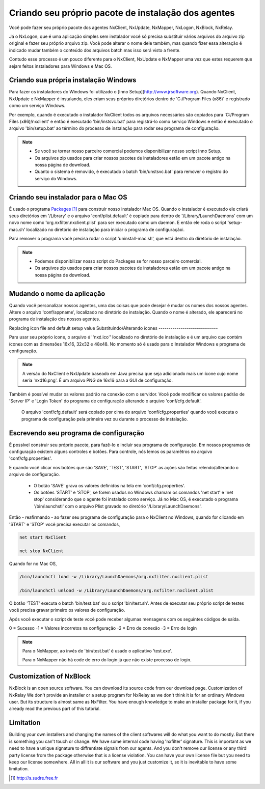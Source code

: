Criando seu próprio pacote de instalação dos agentes
***********************************************************

Você pode fazer seu próprio pacote dos agentes NxClient, NxUpdate, NxMapper, NxLogon, NxBlock, NxRelay.

Já o NxLogon, que é uma aplicação simples sem instalador você só precisa substituir vários arquivos do arquivo zip original e fazer seu próprio arquivo zip. Você pode alterar o nome dele também, mas quando fizer essa alteração é indicado mudar também o conteúdo dos arquivos batch mas isso será visto a frente.

Contudo esse processo é um pouco diferente para o NxClient, NxUpdate e NxMapper uma vez que estes requerem que sejam feitos instaladores para Windows e Mac OS.

Criando sua própria instalação Windows
----------------------------------------

Para fazer os instaladores do Windows foi utilizado o [Inno Setup](http://www.jrsoftware.org). Quando NxClient, NxUpdate e NxMapper é instalando, eles criam seus próprios diretórios dentro de 'C:/Program Files (x86)' e registrado como um serviço Windows. 

Por exemplo, quando é executado o instalador NxClient todos os arquivos necessários são copiados para 'C:/Program Files (x86)/nxclient' e então é executado 'bin/instsvc.bat' para registrá-lo como serviço Windows e então é executado o arquivo 'bin/setup.bat' ao término do processo de instalação para rodar seu programa de configuração.

.. note::

 - Se você se tornar nosso parceiro comercial podemos disponibilizar nosso script Inno Setup.

 - Os arquivos zip usados para criar nossos pacotes de instaladores estão em um pacote antigo na nossa página de download.

 - Quanto o sistema é removido, é executado o batch 'bin/unstsvc.bat' para remover o registro do serviço do Windows.

Criando seu instalador para o Mac OS
-------------------------------------

É usado o programa `Packages`_ para construir nosso instalador Mac OS. Quando o instalador é executado ele criará seus diretórios em '/Library' e o arquivo 'conf/plist.default' é copiado para dentro de '/Library/LaunchDaemons' com um novo nome como 'org.nxfilter.nxclient.plist' para ser executado como um daemon. E então ele roda o script 'setup-mac.sh' localizado no diretório de instalação para iniciar o programa de configuraçãoi.

Para remover o programa você precisa rodar o script 'uninstall-mac.sh', que está dentro do diretório de instalação.

.. note::

  - Podemos disponibilizar nosso script do Packages se for nosso parceiro comercial.

  - Os arquivos zip usados para criar nossos pacotes de instaladores estão em um pacote antigo na nossa página de download.

Mudando o nome da aplicação
---------------------------

Quando você personalizar nossos agentes, uma das coisas que pode desejar é mudar os nomes dos nossos agentes. Altere o arquivo 'conf/appname', localizado no diretório de instalação. Quando o nome é alterado, ele aparecerá no programa de instalação dos nossos agentes.


Replacing icon file and default setup value
Substituindo/Alterando ícones
------------------------------

Para usar seu próprio ícone, o arquivo é ''nxd.ico'' localizado no diretório de instalação e é um arquivo que contém ícones com as dimensões 16x16, 32x32 e 48x48. No momento só é usado para o Instalador Windows e programa de configuração.

.. note::
  
  A versão do NxClient e NxUpdate baseado em Java precisa que seja adicionado mais um ícone cujo nome seria 'nxd16.png'. É um arquivo PNG de 16x16 para a GUI de configuração.

Também é possível mudar os valores padrão na conexão com o servidor. Você pode modificar os valores padrão de 'Server IP' e 'Login Token' do programa de configuração alterando o arquivo 'conf/cfg.default'.

  O arquivo 'conf/cfg.default' será copiado por cima do arquivo 'conf/cfg.properties' quando você executa o programa de configuração pela primeira vez ou durante o processo de instalação.

Escrevendo seu programa de configuração 
-----------------------------------------

É possível construir seu próprio pacote, para fazê-lo e incluir seu programa de configuração. Em nossos programas de configuração existem alguns controles e botões. Para controle, nós lemos os paramêtros no arquivo 'conf/cfg.properties'.

E quando você clicar nos botões que são 'SAVE', 'TEST', 'START', 'STOP' as ações são feitas relendo/alterando o arquivo de configuração.

  - O botão 'SAVE' grava os valores definidos na tela em 'conf/cfg.properties'. 
  - Os botões 'START' e 'STOP', se forem usados no Windows chamam os comandos 'net start' e 'net stop' considerando que o agente foi instalado como serviço. Já no Mac OS, é executado o programa '/bin/launchstl' com o arquivo Plist gravado no diretório '/Library/LaunchDaemons'.

Então - reafirmando - ao fazer seu programa de configuração para o NxClient no Windows, quando for clicando em 'START' e 'STOP' você precisa executar os comandos,

.. code-block:: bash

   net start NxClient

   net stop NxClient

Quando for no Mac OS,

.. code-block:: bash

    /bin/launchctl load -w /Library/LaunchDaemons/org.nxfilter.nxclient.plist

    /bin/launchctl unload -w /Library/LaunchDaemons/org.nxfilter.nxclient.plist

O botão 'TEST' executa o batch 'bin/test.bat' ou o script 'bin/test.sh'. Antes de executar seu próprio script de testes você precisa gravar primeiro os valores de configuração.

Após você executar o script de teste você pode receber algumas mensagens com os seguintes códigos de saída.

0 = Sucesso
-1 = Valores incorretos na configuração
-2 = Erro de conexão
-3 = Erro de login

.. note::

   Para o NxMapper, ao invés de 'bin/test.bat' é usado o aplicativo 'test.exe'.
  
   Para o NxMapper não há code de erro do login já que não existe processo de login.

Customization of NxBlock
--------------------------

NxBlock is an open source software. You can download its source code from our download page.
Customization of NxRelay
We don't provide an installer or a setup program for NxRelay as we don't think it is for an ordinary Windows user. But its structure is almost same as NxFilter. You have enough knowledge to make an installer package for it, if you already read the previous part of this tutorial.

Limitation
--------------

Building your own installers and changing the names of the client softwares will do what you want to do mostly. But there is something you can't touch or change. We have some internal code having 'nxfilter' signature. This is important as we need to have a unique signature to diffrentiate signals from our agents.
And you don't remove our license or any third party license from the package otherwise that is a license violation. You can have your own license file but you need to keep our license somewhere. All in all it is our software and you just customize it, so it is inevitable to have some limitation.


.. target-notes::
.. _`Packages`: http://s.sudre.free.fr
